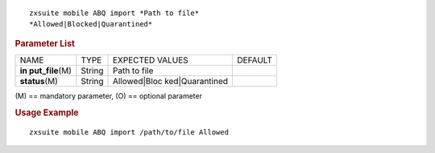 .. SPDX-FileCopyrightText: 2022 Zextras <https://www.zextras.com/>
..
.. SPDX-License-Identifier: CC-BY-NC-SA-4.0

::

   zxsuite mobile ABQ import *Path to file*
   *Allowed|Blocked|Quarantined*

.. rubric:: Parameter List

+-----------------+-----------------+-----------------+-----------------+
| NAME            | TYPE            | EXPECTED VALUES | DEFAULT         |
+-----------------+-----------------+-----------------+-----------------+
| **in            | String          | Path to file    |                 |
| put_file**\ (M) |                 |                 |                 |
+-----------------+-----------------+-----------------+-----------------+
| **status**\ (M) | String          | Allowed|Bloc    |                 |
|                 |                 | ked|Quarantined |                 |
+-----------------+-----------------+-----------------+-----------------+

\(M) == mandatory parameter, (O) == optional parameter

.. rubric:: Usage Example

::

   zxsuite mobile ABQ import /path/to/file Allowed

